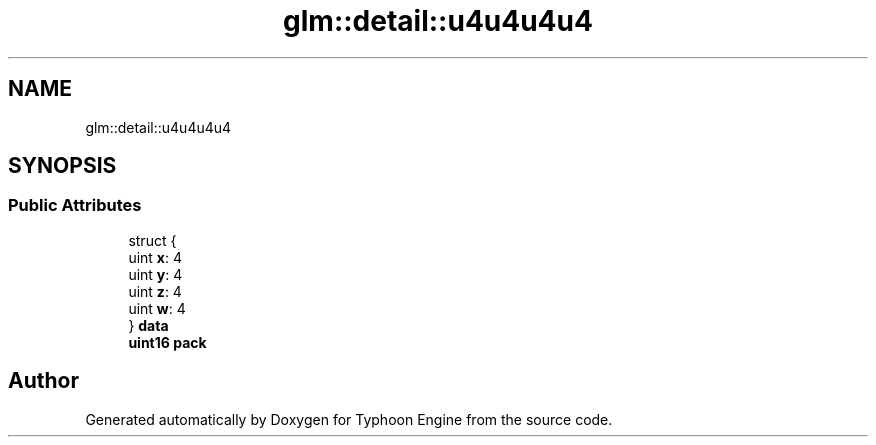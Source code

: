 .TH "glm::detail::u4u4u4u4" 3 "Sat Jul 20 2019" "Version 0.1" "Typhoon Engine" \" -*- nroff -*-
.ad l
.nh
.SH NAME
glm::detail::u4u4u4u4
.SH SYNOPSIS
.br
.PP
.SS "Public Attributes"

.in +1c
.ti -1c
.RI "struct {"
.br
.ti -1c
.RI "   uint \fBx\fP: 4"
.br
.ti -1c
.RI "   uint \fBy\fP: 4"
.br
.ti -1c
.RI "   uint \fBz\fP: 4"
.br
.ti -1c
.RI "   uint \fBw\fP: 4"
.br
.ti -1c
.RI "} \fBdata\fP"
.br
.ti -1c
.RI "\fBuint16\fP \fBpack\fP"
.br
.in -1c

.SH "Author"
.PP 
Generated automatically by Doxygen for Typhoon Engine from the source code\&.
